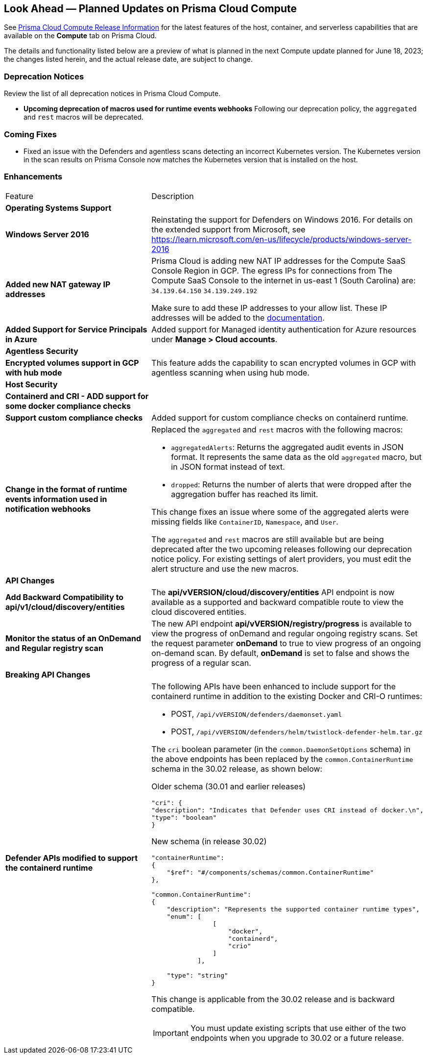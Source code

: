 [#idbcabf073-287c-4563-9c1f-382e65422ff9]
== Look Ahead — Planned Updates on Prisma Cloud Compute

// Review any deprecation notices and new features planned in the next Prisma Cloud Compute release.

See xref:prisma-cloud-compute-release-information.adoc#id79d9af81-3080-471d-9cd1-afe25c775be3[Prisma Cloud Compute Release Information] for the latest features of the host, container, and serverless capabilities that are available on the *Compute* tab on Prisma Cloud.

The details and functionality listed below are a preview of what is planned in the next Compute update planned for June 18, 2023; the changes listed herein, and the actual release date, are subject to change.

=== Deprecation Notices

Review the list of all deprecation notices in Prisma Cloud Compute.

* *Upcoming deprecation of macros used for runtime events webhooks*
Following our deprecation policy, the `aggregated` and `rest` macros will be deprecated.

=== Coming Fixes

* Fixed an issue with the Defenders and agentless scans detecting an incorrect Kubernetes version.
The Kubernetes version in the scan results on Prisma Console now matches the Kubernetes version that is installed on the host.

//=== Breaking Changes

//Be aware of the following breaking changes with the upgrade to 30.02.XXX:

//=== Changes in Existing Behavior

//* On pre-existing compliance rules, newly-added compliance checks are set to ignore, regardless of severity.
//* Vulnerability discovery dates are no longer updated upon upgrade.
//+
//When your Compute console is upgraded from 21.08 to 22.01, the vulnerability discovery dates will be updated.
//However, on subsequent upgrades from 22.01, vulnerability discovery dates will be preserved.

=== Enhancements

[cols="50%a,50%a"]
|===
//CWP-XXXXX
|Feature
|Description

2+|*Operating Systems Support*

//CWP-48511
|*Windows Server 2016*
|Reinstating the support for Defenders on Windows 2016. For details on the extended support from Microsoft, see https://learn.microsoft.com/en-us/lifecycle/products/windows-server-2016

//RLP-104114
|*Added new NAT gateway IP addresses*
|Prisma Cloud is adding new NAT IP addresses for the Compute SaaS Console Region in GCP. The egress IPs for connections from The Compute SaaS Console to the internet in us-east 1 (South Carolina) are:
`34.139.64.150`
`34.139.249.192`

Make sure to add these IP addresses to your allow list.
These IP addresses will be added to the https://docs.paloaltonetworks.com/prisma/prisma-cloud/prisma-cloud-admin/get-started-with-prisma-cloud/enable-access-prisma-cloud-console#id7cb1c15c-a2fa-4072-b074-063158eeec08_idcb6d3cd4-d1bf-450a-b0ec-41c23a4d4280[documentation].

//CWP-44813
|*Added Support for Service Principals in Azure*
|Added support for Managed identity authentication for Azure resources under *Manage > Cloud accounts*.

2+|*Agentless Security*

//CWP-46871
|*Encrypted volumes support in GCP with hub mode*
|This feature adds the capability to scan encrypted volumes in GCP with agentless scanning when using hub mode.

2+|*Host Security*

//CWP-47766
|*Containerd and CRI - ADD support for some docker compliance checks*
|

//CWP-34539
|*Support custom compliance checks*
|Added support for custom compliance checks on containerd runtime.

|*Change in the format of runtime events information used in notification webhooks*
|Replaced the `aggregated` and `rest` macros with the following macros:

* `aggregatedAlerts`: Returns the aggregated audit events in JSON format. It represents the same data as the old `aggregated` macro, but in JSON format instead of text.

* `dropped`: Returns the number of alerts that were dropped after the aggregation buffer has reached its limit.

This change fixes an issue where some of the aggregated alerts were missing fields like `ContainerID`, `Namespace`, and `User`.

The `aggregated` and `rest` macros are still available but are being deprecated after the two upcoming releases following our deprecation notice policy.
For existing settings of alert providers, you must edit the alert structure and use the new macros.

2+|*API Changes*

//CWP-48536
|*Add Backward Compatibility to api/v1/cloud/discovery/entities*
|The *api/vVERSION/cloud/discovery/entities* API endpoint is now available as a supported and backward compatible route to view the cloud discovered entities.

//CWP-45206
|*Monitor the status of an OnDemand and Regular registry scan*
|The new API endpoint *api/vVERSION/registry/progress* is available to view the progress of onDemand and regular ongoing registry scans. Set the request parameter *onDemand* to true to view progress of an ongoing on-demand scan. By default, *onDemand* is set to false and shows the progress of a regular scan.

2+|*Breaking API Changes*

//CWP-48451
|*Defender APIs modified to support the containerd runtime*
|The following APIs have been enhanced to include support for the containerd runtime in addition to the existing Docker and CRI-O runtimes: 

* POST, `/api/vVERSION/defenders/daemonset.yaml`

* POST, `/api/vVERSION/defenders/helm/twistlock-defender-helm.tar.gz`

The `cri` boolean parameter (in the `common.DaemonSetOptions` schema) in the above endpoints has been replaced by the `common.ContainerRuntime` schema in the 30.02 release, as shown below:

Older schema (30.01 and earlier releases) 

[source,json]
----
"cri": {
"description": "Indicates that Defender uses CRI instead of docker.\n",
"type": "boolean"
}
----

New schema (in release 30.02)
[source,json]
----
"containerRuntime": 
{
    "$ref": "#/components/schemas/common.ContainerRuntime"
},

"common.ContainerRuntime": 
{
    "description": "Represents the supported container runtime types",
    "enum": [
                [
                    "docker",
                    "containerd",
                    "crio"
                ]
            ],

    "type": "string"
}
----

This change is applicable from the 30.02 release and is backward compatible. 

IMPORTANT: You must update existing scripts that use either of the two endpoints when you upgrade to 30.02 or a future release.

//2+|*Serverless Security*

//CWP-45046
//|*Serverless scan for GCP fails when TLS proxy is enabled*
//|

|===
